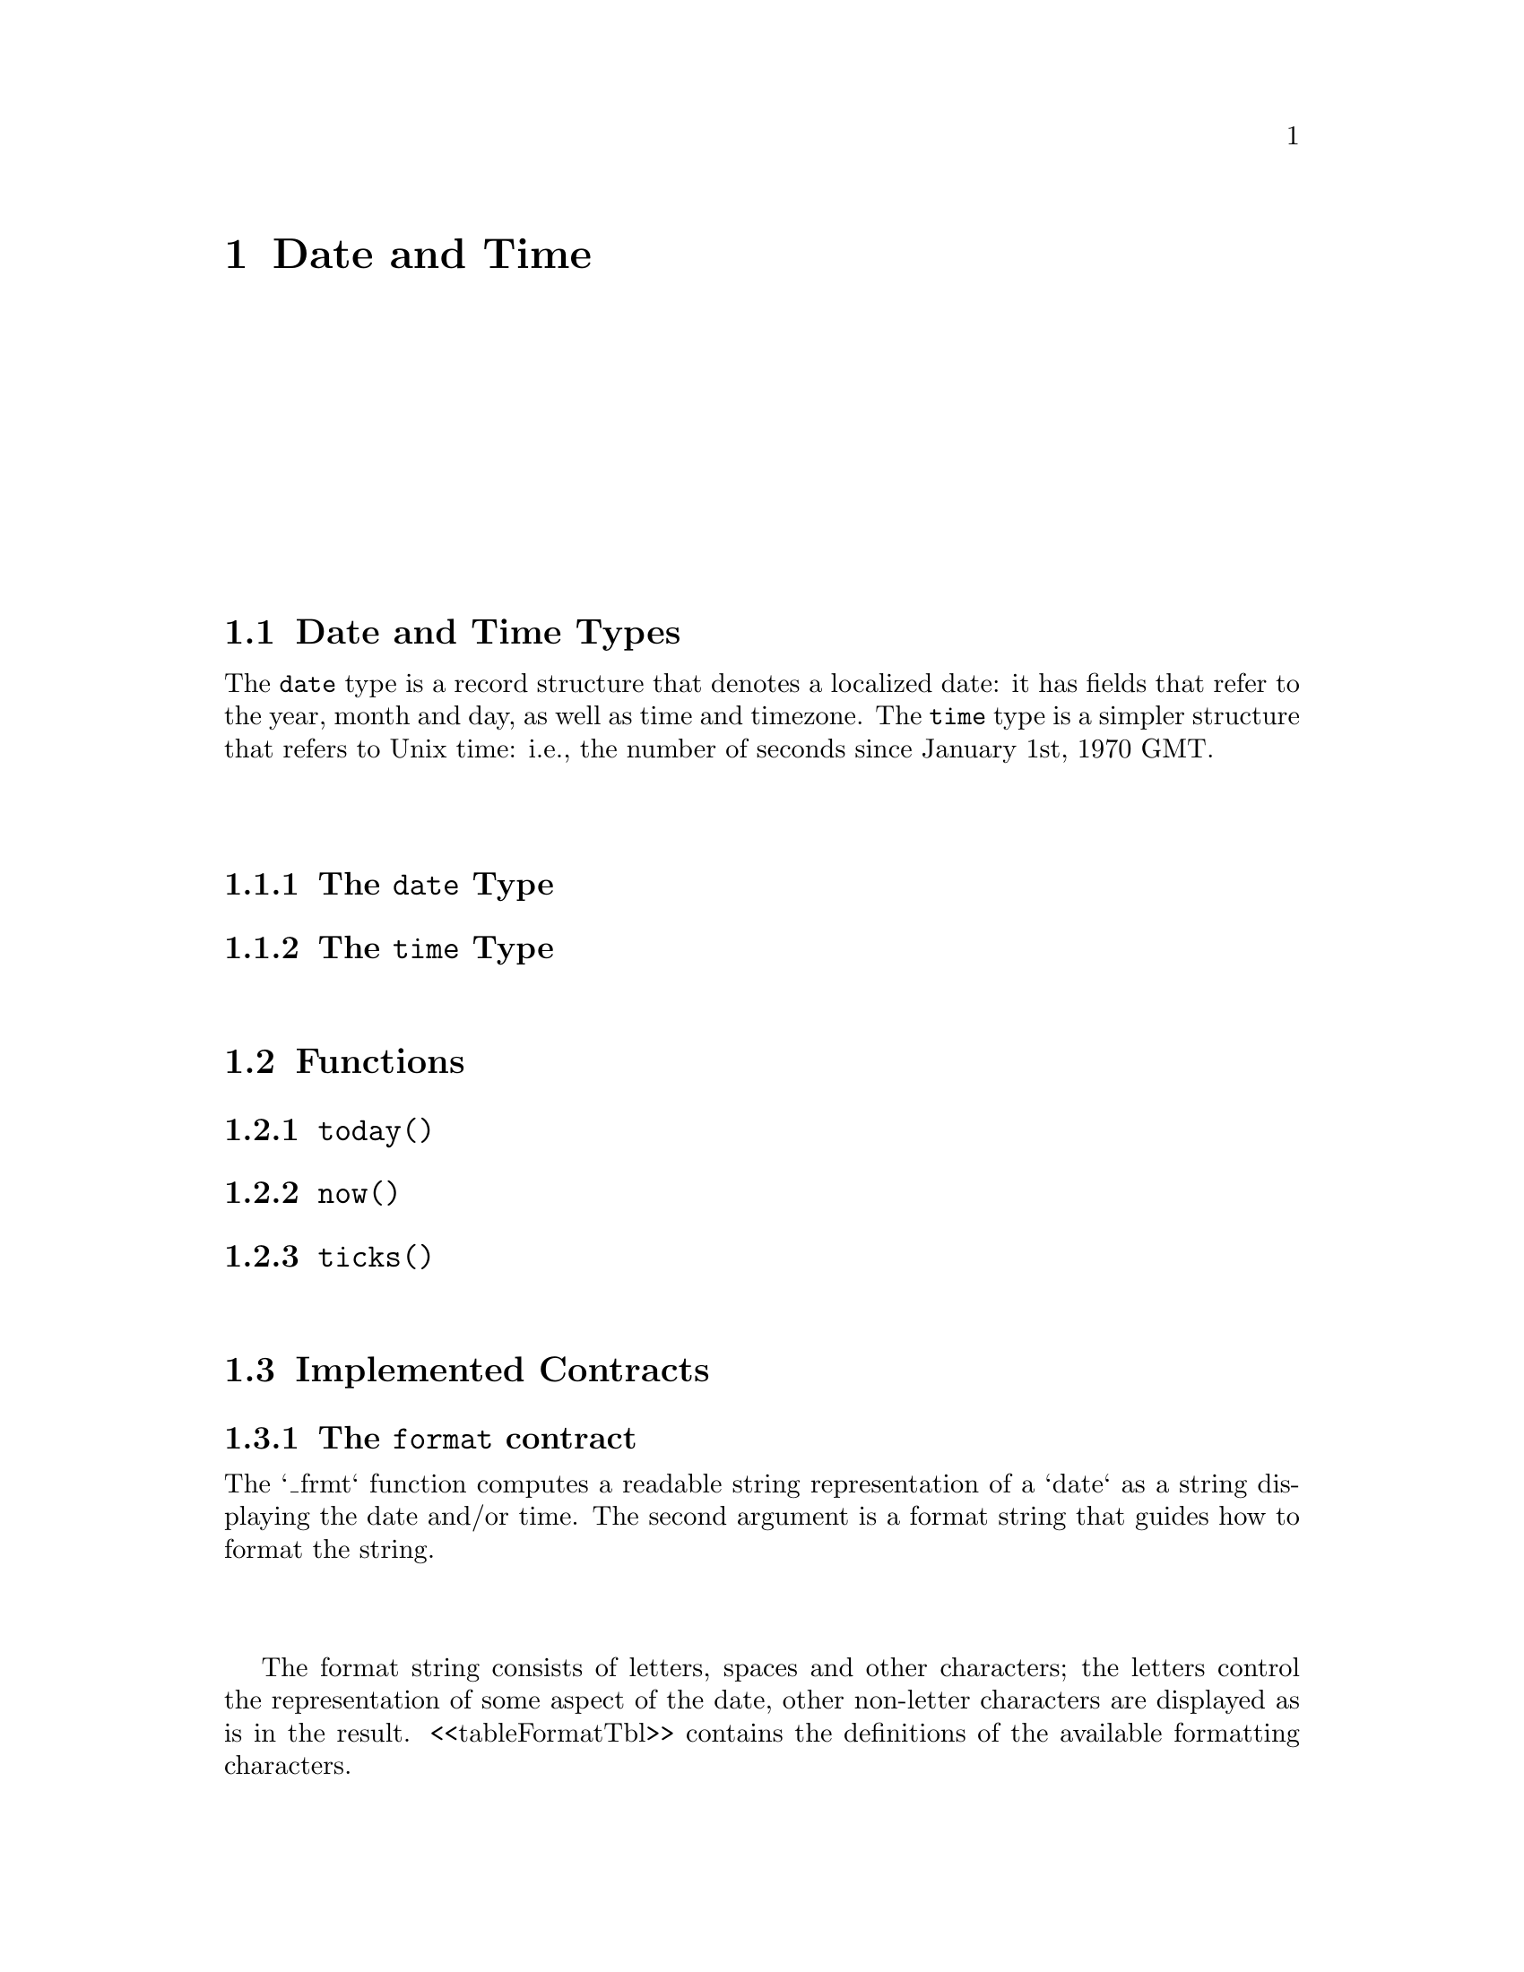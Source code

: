 @node Date and Time
@chapter Date and Time

@section Date and Time Types

The @code{date} type is a record structure that denotes a localized
date: it has fields that refer to the year, month and day, as well as
time and timezone. The @code{time} type is a simpler structure that
refers to Unix time: i.e., the number of seconds since January 1st,
1970 GMT.

@subsection The @code{date} Type

@subsection The @code{time} Type

@section Functions

@subsection @code{today()}

@subsection @code{now()}

@subsection @code{ticks()}

@section Implemented Contracts

@subsection The @code{format} contract

The `_frmt` function computes a readable string representation of a
`date` as a string displaying the date and/or time. The second
argument is a format string that guides how to format the string.

The format string consists of letters, spaces and other characters;
the letters control the representation of some aspect of the date,
other non-letter characters are displayed as is in the
result. <<tableFormatTbl>> contains the definitions of the available
formatting characters.

@float Table,dateFormatChrs
@caption{Date Formatting Codes}
@multitable{Letter}{Date Component}{Presentation}{Example}
@headitem Letter @tab Component @tab Presentation @tab Example
@item @code{G}
@tab Era designator
@tab Text
@tab @code{AD}
@item @code{y}
@tab year
@tab Year
@tab @code{1999}
@item M
@tab month
@tab Month in year
@tab @code{July; Jul; 07}
@item @code{w}
@tab Week in year
@tab Number
@tab @code{25}
@item @code{W}
@tab week
@tab Number
@tab @code{2}
@item @code{D}
@tab Day in year
@tab Number
@tab @code{191}
@item @code{d}
@tab Day in month
@tab Number
@tab @code{2}
@item @code{E}
@tab Day in week
@tab Text
@tab @code{Tuesday; Tue}
@item @code{a}
@tab AM/PM
@tab Text
@tab @code{PM}
@item @code{H}
@tab Hour in day (0-23)
@tab Number
@tab @code{0}
@item @code{k}
@tab Hour in day (1-24)
@tab Number
@tab @code{24}
@item @code{h}
@tab Hour in day (1-12)
@tab Number
@tab @code{11}
@item @code{m}
@tab Minute in hour
@tab Number
@tab @code{34}
@item @code{s}
@tab Second in minute
@tab Number
@tab @code{56}
@item @code{S}
@tab Millisecond in second
@tab Number
@tab @code{543}
@item @code{z}
@tab General time zone
@tab Text
@tab @code{PDT; GMT-08:00}
@item @code{Z}
@tab RFC 822 time zone
@tab Text
@tab @code{-0800}
@end multitable
@end float
